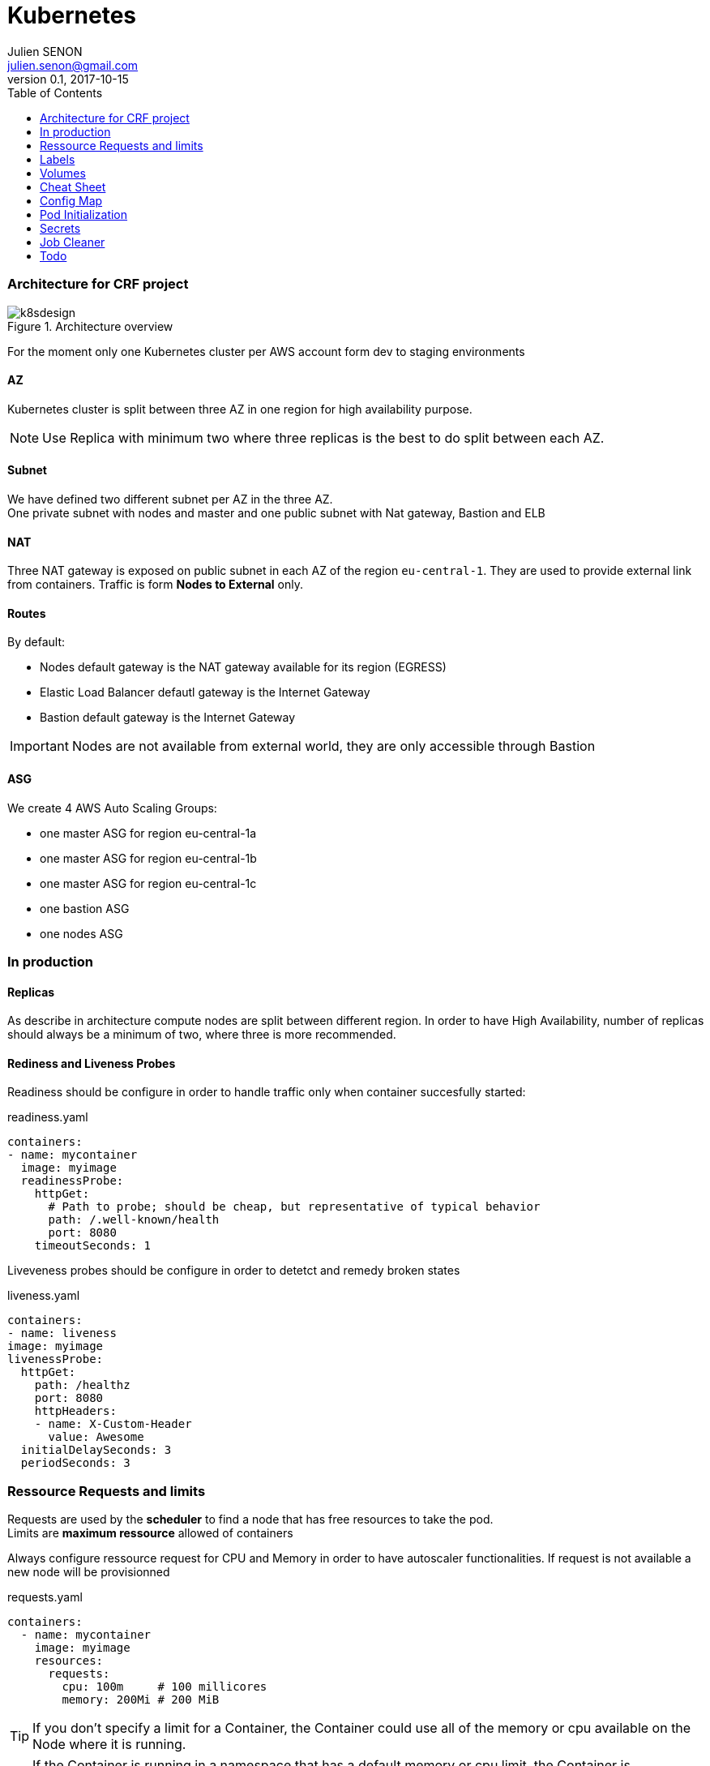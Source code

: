 = Kubernetes
Julien SENON <julien.senon@gmail.com>
:revnumber: 0.1
:revdate: 2017-10-15
:sectanchors:
:seclinks:
:toc: left
:docdate:
:icons: font
:page-layout: docs

=== Architecture for CRF project

.Architecture overview
image::k8sdesign.png[k8sdesign]


For the moment only one Kubernetes cluster per AWS account form dev to staging environments

==== AZ

Kubernetes cluster is split between three AZ in one region for high availability purpose.

[NOTE]
Use Replica with minimum two where three replicas is the best to do split between each AZ.


==== Subnet

We have defined two different subnet per AZ in the three AZ. +
One private subnet with nodes and master and one public subnet with Nat gateway, Bastion and ELB

==== NAT

Three NAT gateway is exposed on public subnet in each AZ of the region `eu-central-1`. They are used to provide external link from containers. Traffic is form *Nodes to External* only.

==== Routes

By default:

* Nodes default gateway is the NAT gateway available for its region (EGRESS)
* Elastic Load Balancer defautl gateway is the Internet Gateway
* Bastion default gateway is the Internet Gateway

[IMPORTANT]
Nodes are not available from external world, they are only accessible through Bastion

==== ASG

We create 4 AWS Auto Scaling Groups:

* one master ASG for region eu-central-1a
* one master ASG for region eu-central-1b
* one master ASG for region eu-central-1c
* one bastion ASG
* one nodes ASG

=== In production


==== Replicas

As describe in architecture compute nodes are split between different region. In order to have High Availability, number of replicas should always be a minimum of two, where three is more recommended.

==== Rediness and Liveness Probes

Readiness should be configure in order to handle traffic only when container succesfully started:

.readiness.yaml
[source,yaml]
----
containers:
- name: mycontainer
  image: myimage
  readinessProbe:
    httpGet:
      # Path to probe; should be cheap, but representative of typical behavior
      path: /.well-known/health
      port: 8080
    timeoutSeconds: 1
----

Liveveness probes should be configure in order to detetct and remedy broken states

.liveness.yaml
[source,yaml]
----
containers:
- name: liveness
image: myimage
livenessProbe:
  httpGet:
    path: /healthz
    port: 8080
    httpHeaders:
    - name: X-Custom-Header
      value: Awesome
  initialDelaySeconds: 3
  periodSeconds: 3
----

=== Ressource Requests and limits


Requests are used by the *scheduler* to find a node that has free resources to take the pod. +
Limits are *maximum ressource* allowed of containers

Always configure ressource request for CPU and Memory in order to have autoscaler functionalities. If request is not available a new node will be provisionned

.requests.yaml
[source,yaml]
----
containers:
  - name: mycontainer
    image: myimage
    resources:
      requests:
        cpu: 100m     # 100 millicores
        memory: 200Mi # 200 MiB
----

[TIP]
 If you don’t specify a limit for a Container, the Container could use all of the memory or cpu available on the Node where it is running.

[TIP]
If the Container is running in a namespace that has a default memory or cpu limit, the Container is automatically assigned the default limit.

A Container can exceed its memory request if the Node has memory available. But a Container is not allowed to use more than its memory limit.

.limits.yaml
[source,yaml]
----
containers:
  - name: mycontainer
    image: myimage
    resources:
      limits:
        cpu: 100m     # 100 millicores
        memory: 200Mi # 200 MiB
----

If a Container allocates more memory than its limit, the Container becomes a candidate for termination. If the Container continues to consume memory beyond its limit, the Container is terminated. If a terminated Container is restartable, the kubelet will restart it, as with any other type of runtime failure.

CPU resources are measured in virtual cores or more commonly in "millicores" (e.g. 500m denoting 50% of a vCPU). +
Memory resources are measured in Bytes and the usual suffixes can be used, e.g. 500Mi denoting 500 Mebibyte. +
See https://en.wikipedia.org/wiki/Mebibyte[Mebibyte]

[IMPORTANT]
Configure request in order to have cluster autoscaler.

=== Labels

Labels are key/value pairs that are attached to Kubernetes objects, such as pods. +
Labels can be attached to objects at creation time and subsequently added and modified at any time.

[CAUTION]
Check with all.

Following labels should be defined in our context:

* application
* version
* release
* stage
* tribe/squad
* owner

Example
.labels.yaml
[source,yaml]
----
metadata:
  labels:
    application: myapp
    version: "v1"
    release: "r2"
    stage: production
    tribe: mytribe
    owner: me
----

Label is used by `service` or `replicationcontroller` with a lable selector

.selector.yaml
[source,yaml]
----
selector:
    application: myapp
----

Newer resources, such as `Job`, `Deployment`, `Replica Set`, and `Daemon Set`, support set-based requirements as well.

.selector.yaml
[source,yaml]
----
selector:
  matchLabels:
    component: myapp
----

=== Volumes

==== Ephemeral Volume

A Container’s file system lives only as long as the Container does, so when a Container terminates and restarts, changes to the filesystem are lost.

Define volume in your definition as bellow.

.ephemeral.yaml
[source,yaml]
----
apiVersion: v1
kind: Pod
metadata:
  name: myapp
spec:
  containers:
  - name: myapp
    image: myapp
    volumeMounts:
    - name: myapp-storage
      mountPath: /data/myapp
  volumes:
  - name: myapp-storage
    emptyDir: {}
----

==== Persistent Volume

. Define a Persitent Volume
. Define a Volume claim to bound pod to an existing volume
. Create a pod that use Volume claim

*Persistent volume*

In our case it's created dynamically with volumeclaim based on StorageClass


*Volume Claim*

.volumeclaim.yaml
[source,yaml]
----
kind: PersistentVolumeClaim
apiVersion: v1
metadata:
  name: myapp-data
  annotations:
    volume.beta.kubernetes.io/storage-class: myclass
spec:
  accessModes: [ "ReadWriteOnce" ]
  resources:
    requests:
      storage: 1Gi
----

*Pod volume request*

.myapp.yaml
[source,yaml]
----
volumeMounts:
        - name: myapp-data
          mountPath: /myapp_data
----

==== Storage class

Storage class AWS example

.storageclass.yaml
[source,yaml]
----
kind: StorageClass
apiVersion: storage.k8s.io/v1
metadata:
  name: myclass
provisioner: kubernetes.io/aws-ebs
parameters:
  type: gp2
  zones: eu-central-1a, eu-central-1b, eu-central-1c
  iopsPerGB: "10" # only fo io1
----

*type* could be io1, gp2, sc1, st1. Default is gp2
See http://docs.aws.amazon.com/AWSEC2/latest/UserGuide/EBSVolumeTypes.html[AWS docs]

=== Cheat Sheet

Get Cluster info:
[source,zsh]
kubectl cluster-info

Get deployment
[source,zsh]
kubectl get deployment

Get service
[source,zsh]
kubectl get services

Get pods
[source,zsh]
kubectl get pods

Describe a pod
[source,zsh]
kubectl describe pod POD_NAME

Retrieve Log
[source,zsh]
kubectl logs -f POD_NAME [-c CONTAINER_NAME]

Open sh prompt inside container
[source,zsh]
kubectl exec -it POD_NAME CONTAINER_NAME sh

Exec command inside container
[source,zsh]
kubectl exec -it POD_NAME CONTAINER_NAME cat /etc/myconf.conf

Create ressource:
[source,zsh]
kubectl apply -f myressource.yaml

Scale ressource:
[source,zsh]
kubectl scale deploy DEPLOY_NAME --replicas=3

[TIP]
By default command is performed over default namespace, use `-n namespace` to change it.

[cols="1,1", options="header"]
.Ressources Listing
|===
|Full Name
|Short Name

|configmaps
|cm

|deployments
|deploy

|endpoints
|ep

|events
|ev

|horizontalpodautoscalers
|hpa

|ingress
|ing

|jobs
|

|limitranges
|limits

|namespaces
|ns

|nodes
|no

|statefulsets
|

|pods
|po

|replicasets
|rs

|cronjob
|

|secrets
|

|serviceaccount
|sa

|services
|svc

|thirdpartyresources [will be deprecated]
|
|===


=== Config Map

ConfigMaps allow you to decouple configuration artifacts from image content to keep containerized applications portable.

.configmap.yaml
[source,yaml]
----
----

.myapp.yaml
[source,yaml]
----
----

=== Pod Initialization

An init container is defined in POD definition, it will run once before starting container.

.configmap.yaml
[source,yaml]
----
apiVersion: v1
kind: Pod
metadata:
  name: myapp-init
spec:
  containers:
  - name: myapp
    image: maypp
    ports:
    - containerPort: 80
    volumeMounts:
    - name: myapp-data
      mountPath: /data/myapp
  # These containers are run during pod initialization
  initContainers:
  - name: install
    image: busybox
    command:
    - wget
    - "-O"
    - "/data/index.html"
    - http://kubernetes.io
    volumeMounts:
    - name: myapp-data
      mountPath: "/data"
  dnsPolicy: Default
  volumes:
  - name: myapp-data
    emptyDir: {}
----

Init container will launch command `wget` before starting container `myapp` it will retrieve an `index.hmtl` and store it in volume `myapp-data`. init container is detroyed and `myapp-data` will be mounted to `myapp` container on `/data/myapp`. `index.html` is available in `/data/myapp/index.html`

=== Secrets



=== Job Cleaner

Kubernetes jobs are not cleaned up by default and completed pods are never deleted. Running jobs frequently (like every few minutes) quickly thrashes the Kubernetes API server with unnecessary pod resources. +
Purpose of Job cleaner is to run `Cronjob` every hour to cleanup completed jobs. +
See https://github.com/hjacobs/kube-job-cleaner[Project in github]


=== Todo

* [ ] Selector matchExpression
* [ ] Validation of label
* [ ] Quality of Service for Pods
* [ ] Secret
* [ ] Config map



